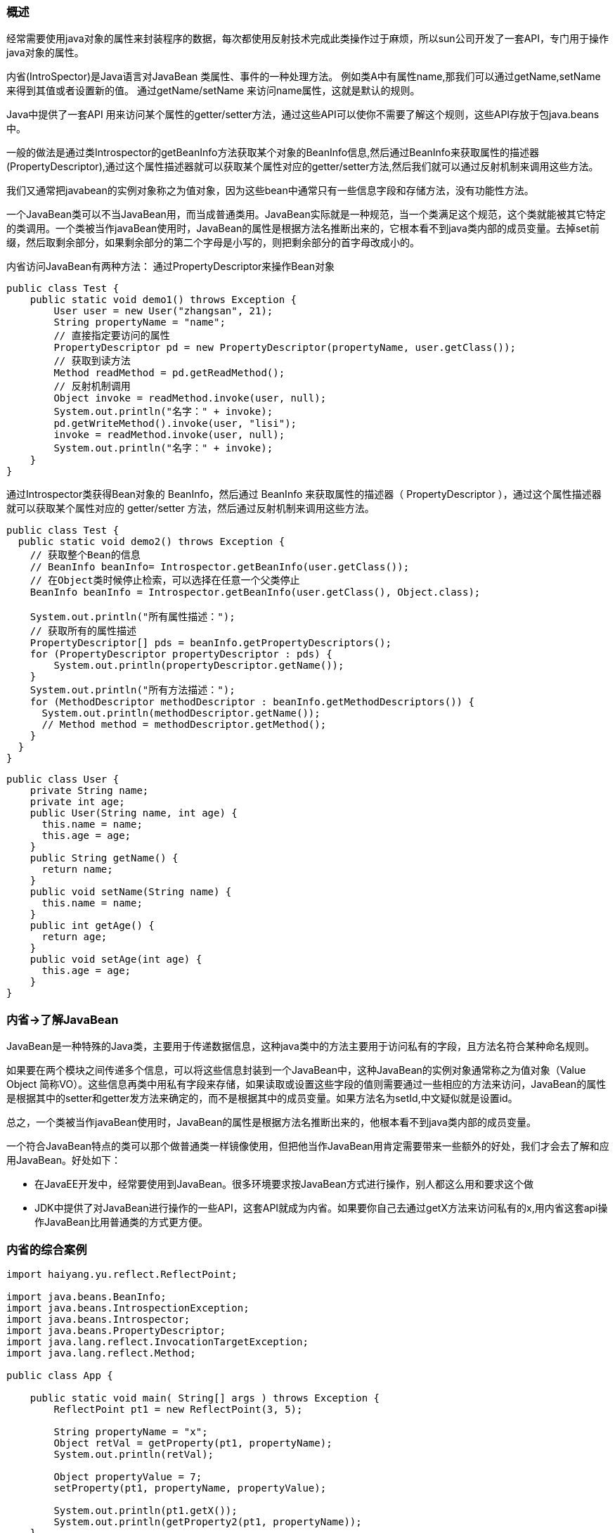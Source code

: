=== 概述

经常需要使用java对象的属性来封装程序的数据，每次都使用反射技术完成此类操作过于麻烦，所以sun公司开发了一套API，专门用于操作java对象的属性。

内省(IntroSpector)是Java语言对JavaBean 类属性、事件的一种处理方法。 例如类A中有属性name,那我们可以通过getName,setName 来得到其值或者设置新的值。 通过getName/setName 来访问name属性，这就是默认的规则。

Java中提供了一套API 用来访问某个属性的getter/setter方法，通过这些API可以使你不需要了解这个规则，这些API存放于包java.beans 中。

一般的做法是通过类Introspector的getBeanInfo方法获取某个对象的BeanInfo信息,然后通过BeanInfo来获取属性的描述器(PropertyDescriptor),通过这个属性描述器就可以获取某个属性对应的getter/setter方法,然后我们就可以通过反射机制来调用这些方法。

我们又通常把javabean的实例对象称之为值对象，因为这些bean中通常只有一些信息字段和存储方法，没有功能性方法。

一个JavaBean类可以不当JavaBean用，而当成普通类用。JavaBean实际就是一种规范，当一个类满足这个规范，这个类就能被其它特定的类调用。一个类被当作javaBean使用时，JavaBean的属性是根据方法名推断出来的，它根本看不到java类内部的成员变量。去掉set前缀，然后取剩余部分，如果剩余部分的第二个字母是小写的，则把剩余部分的首字母改成小的。

内省访问JavaBean有两种方法：
通过PropertyDescriptor来操作Bean对象

[source, java]
----
public class Test {
    public static void demo1() throws Exception {
        User user = new User("zhangsan", 21);
        String propertyName = "name";
        // 直接指定要访问的属性
        PropertyDescriptor pd = new PropertyDescriptor(propertyName, user.getClass());
        // 获取到读方法
        Method readMethod = pd.getReadMethod();
        // 反射机制调用
        Object invoke = readMethod.invoke(user, null);
        System.out.println("名字：" + invoke);
        pd.getWriteMethod().invoke(user, "lisi");
        invoke = readMethod.invoke(user, null);
        System.out.println("名字：" + invoke);
    }
}
----

通过Introspector类获得Bean对象的 BeanInfo，然后通过 BeanInfo 来获取属性的描述器（ PropertyDescriptor ），通过这个属性描述器就可以获取某个属性对应的 getter/setter 方法，然后通过反射机制来调用这些方法。

[source, java]
----
public class Test {
  public static void demo2() throws Exception {
    // 获取整个Bean的信息
    // BeanInfo beanInfo= Introspector.getBeanInfo(user.getClass());
    // 在Object类时候停止检索，可以选择在任意一个父类停止
    BeanInfo beanInfo = Introspector.getBeanInfo(user.getClass(), Object.class);

    System.out.println("所有属性描述：");
    // 获取所有的属性描述
    PropertyDescriptor[] pds = beanInfo.getPropertyDescriptors();
    for (PropertyDescriptor propertyDescriptor : pds) {
        System.out.println(propertyDescriptor.getName());
    }
    System.out.println("所有方法描述：");
    for (MethodDescriptor methodDescriptor : beanInfo.getMethodDescriptors()) {
      System.out.println(methodDescriptor.getName());
      // Method method = methodDescriptor.getMethod();
    }
  }
}
----

[source, java]
----
public class User {
    private String name;
    private int age;
    public User(String name, int age) {
      this.name = name;
      this.age = age;
    }
    public String getName() {
      return name;
    }
    public void setName(String name) {
      this.name = name;
    }
    public int getAge() {
      return age;
    }
    public void setAge(int age) {
      this.age = age;
    }
}
----


=== 内省->了解JavaBean

JavaBean是一种特殊的Java类，主要用于传递数据信息，这种java类中的方法主要用于访问私有的字段，且方法名符合某种命名规则。

如果要在两个模块之间传递多个信息，可以将这些信息封装到一个JavaBean中，这种JavaBean的实例对象通常称之为值对象（Value Object   简称VO）。这些信息再类中用私有字段来存储，如果读取或设置这些字段的值则需要通过一些相应的方法来访问，JavaBean的属性是根据其中的setter和getter发方法来确定的，而不是根据其中的成员变量。如果方法名为setId,中文疑似就是设置id。

总之，一个类被当作javaBean使用时，JavaBean的属性是根据方法名推断出来的，他根本看不到java类内部的成员变量。

一个符合JavaBean特点的类可以那个做普通类一样镜像使用，但把他当作JavaBean用肯定需要带来一些额外的好处，我们才会去了解和应用JavaBean。好处如下：

* 在JavaEE开发中，经常要使用到JavaBean。很多环境要求按JavaBean方式进行操作，别人都这么用和要求这个做
* JDK中提供了对JavaBean进行操作的一些API，这套API就成为内省。如果要你自己去通过getX方法来访问私有的x,用内省这套api操作JavaBean比用普通类的方式更方便。

=== 内省的综合案例

[source,java]
----
import haiyang.yu.reflect.ReflectPoint;

import java.beans.BeanInfo;
import java.beans.IntrospectionException;
import java.beans.Introspector;
import java.beans.PropertyDescriptor;
import java.lang.reflect.InvocationTargetException;
import java.lang.reflect.Method;

public class App {

    public static void main( String[] args ) throws Exception {
        ReflectPoint pt1 = new ReflectPoint(3, 5);

        String propertyName = "x";
        Object retVal = getProperty(pt1, propertyName);
        System.out.println(retVal);

        Object propertyValue = 7;
        setProperty(pt1, propertyName, propertyValue);

        System.out.println(pt1.getX());
        System.out.println(getProperty2(pt1, propertyName));
    }


    /**使用字符串拼写方法名进行反射1*/

    /** 使用PropertyDescriptor 对象的方式设置JavaBean的属性3*/
    private static void setProperty(Object pt1, String propertyName, Object propertyValue) throws IntrospectionException, IllegalAccessException, InvocationTargetException {
        PropertyDescriptor pd1 = new PropertyDescriptor(propertyName, pt1.getClass());
        // 获取set方法
        Method writeMethod = pd1.getWriteMethod();
        writeMethod.invoke(pt1,propertyValue);
    }

    /** 使用PropertyDescriptor 对象的方式获取JavaBean的属性*/
    private static Object getProperty(ReflectPoint pt1, String propertyName) throws IntrospectionException, IllegalAccessException, InvocationTargetException {
        PropertyDescriptor pd = new PropertyDescriptor(propertyName, pt1.getClass());
        // 获取get方法
        Method readMethod = pd.getReadMethod();
        return readMethod.invoke(pt1);
    }

    /**
     * 2
     * 采用遍历BeanInfo的所有属性方式来查找和设置某个对象的属性。
     * 在程序中把一个类当做JavaBean来看，就是调用Introspector.getBeanInfo方法，
     * 得到的BeanInfo对象封装了把这个类当做JavaBean看的结果信息。
     */
    private static Object getProperty2(ReflectPoint pt1, String propertyName) throws IntrospectionException, IllegalAccessException, InvocationTargetException {
        BeanInfo beanInfo = Introspector.getBeanInfo(pt1.getClass());
        PropertyDescriptor[] propertyDescriptors = beanInfo.getPropertyDescriptors();
        Object retVal = null;
        for (PropertyDescriptor pd: propertyDescriptors){
            if(pd.getName().equals(propertyName)){
                Method readMethod = pd.getReadMethod();
                retVal = readMethod.invoke(pt1);
                break;
            }
        }

        return retVal;
    }
}
----

=== BeanUtils工具包

引入相关的jar包依赖
[source,xml]
----
<dependency>
    <groupId>commons-beanutils</groupId>
    <artifactId>commons-beanutils</artifactId>
    <version>1.9.3</version>
</dependency>
----
- 用BeanUtils类先get原来设置好的属性，再将其set为一个新值。
* get属性是返回的结果为字符串，set属性是可以接受任意类型的对象，通常使用字符串。
- 用PropertyUtils类先get原来设置好的属性，再将其set为一个新值。
* get属性是放回结果为该属性本来的类型，set属性时只接受该属性本来的类型。

BeanUtils不仅可以操作JavaBean，还可以做Map和JavaBean之间的转换

[source,java]
----
public class Test {
  public static void main( String[] args ) throws Exception {
    ReflectPoint pt1 = new ReflectPoint(3, 5);

    String x = BeanUtils.getProperty(pt1, "x");
    System.out.println(x);
    // 无须关注数据的具体类型，他会自动的将其转换成相应的属性的类型
    BeanUtils.setProperty(pt1, "x", "9");
    System.out.println(pt1.getX());

    // birthday是一个复合对象，BeanUtils是支持级联操作的
    BeanUtils.setProperty(pt1, "birthday.time", "111");
    // String property = BeanUtils.getProperty(pt1, "birthday.time");
    // System.out.println(property);

    // BeanUtils是以字符串的形式操作的，而PropertyUtils是以字段本身的类型进行操作的。
    PropertyUtils.setProperty(pt1, "x", 9);
    System.out.println(PropertyUtils.getProperty(pt1, "x").getClass());

  }
}
----
